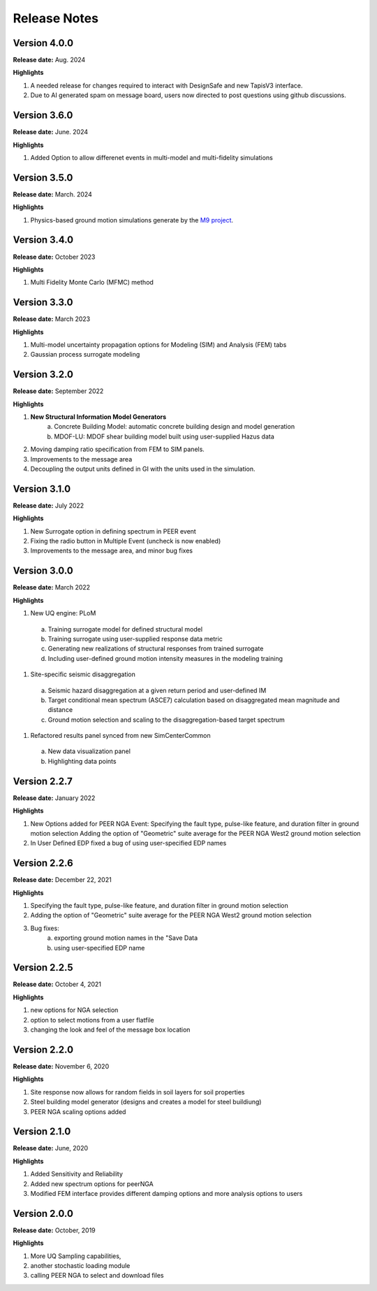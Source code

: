 .. _lbl-release_eeuq:
.. role:: blue

*************
Release Notes
*************


Version 4.0.0 
-------------

**Release date:** Aug. 2024

**Highlights**

#. A needed release for changes required to interact with DesignSafe and new TapisV3 interface.
#. Due to AI generated spam on message board, users now directed to post questions using github discussions.

Version 3.6.0 
--------------

**Release date:** June. 2024

**Highlights**

#. Added Option to allow differenet events in multi-model and multi-fidelity simulations


Version 3.5.0
-------------

**Release date:** March. 2024

**Highlights**

#. Physics-based ground motion simulations generate by the `M9 project <https://sites.uw.edu/pnet/m9-simulations/>`_.


Version 3.4.0
-------------

**Release date:** October 2023

**Highlights**

#. Multi Fidelity Monte Carlo (MFMC) method

Version 3.3.0 
-----------------------

**Release date:** March 2023

**Highlights**

#. Multi-model uncertainty propagation options for Modeling (SIM) and Analysis (FEM) tabs
#. Gaussian process surrogate modeling


Version 3.2.0
-------------

**Release date:** September 2022

**Highlights**

#. **New Structural Information Model Generators**
    a. Concrete Building Model: automatic concrete building design and model generation
    b. MDOF-LU: MDOF shear building model built using user-supplied Hazus data
#. Moving damping ratio specification from FEM to SIM panels.
#. Improvements to the message area
#. Decoupling the output units defined in GI with the units used in the simulation.


Version 3.1.0
-----------------------

**Release date:** July 2022

**Highlights**

#. New Surrogate option in defining spectrum in PEER event
#. Fixing the radio button in Multiple Event (uncheck is now enabled)
#. Improvements to the message area, and minor bug fixes


Version 3.0.0
-------------

**Release date:** March 2022

**Highlights**

#. New UQ engine: PLoM
  a. Training surrogate model for defined structural model
  b.  Training surrogate using user-supplied response data metric
  c. Generating new realizations of structural responses from trained surrogate
  d. Including user-defined ground motion intensity measures in the modeling training
#. Site-specific seismic disaggregation
  a. Seismic hazard disaggregation at a given return period and user-defined IM
  b. Target conditional mean spectrum (ASCE7) calculation based on disaggregated mean magnitude and distance
  c. Ground motion selection and scaling to the disaggregation-based target spectrum     
#. Refactored results panel synced from new SimCenterCommon
  a. New data visualization panel
  b. Highlighting data points


Version 2.2.7
-------------

**Release date:** January 2022

**Highlights**

#. New Options added for PEER NGA Event: Specifying the fault type, pulse-like feature, and duration filter in ground motion selection Adding the option of "Geometric" suite average for the PEER NGA West2 ground motion selection
#. In User Defined EDP fixed a bug of using user-specified EDP names


Version 2.2.6
--------------

**Release date:** December 22, 2021

**Highlights**

#. Specifying the fault type, pulse-like feature, and duration filter in ground motion selection
#. Adding the option of "Geometric" suite average for the PEER NGA West2 ground motion selection
#. Bug fixes:
     a.  exporting ground motion names in the "Save Data
     b. using user-specified EDP name


Version 2.2.5
----------------

**Release date:** October 4, 2021

**Highlights**

#. new options for NGA selection
#. option to select motions from a user flatfile
#. changing the look and feel of the message box location

Version 2.2.0
-------------

**Release date:** November 6, 2020

**Highlights**

#. Site response now allows for random fields in soil layers for soil properties
#. Steel building model generator (designs and creates a model for steel buildiung)
#. PEER NGA scaling options added

Version 2.1.0
-------------

**Release date:** June, 2020

**Highlights**

#. Added Sensitivity and Reliability
#. Added new spectrum options for peerNGA
#. Modified FEM interface provides different damping options and more analysis options to users

Version 2.0.0
-------------

**Release date:** October, 2019

**Highlights**

#. More UQ Sampling capabilities,
#. another stochastic loading module
#. calling PEER NGA to select and download files



   
